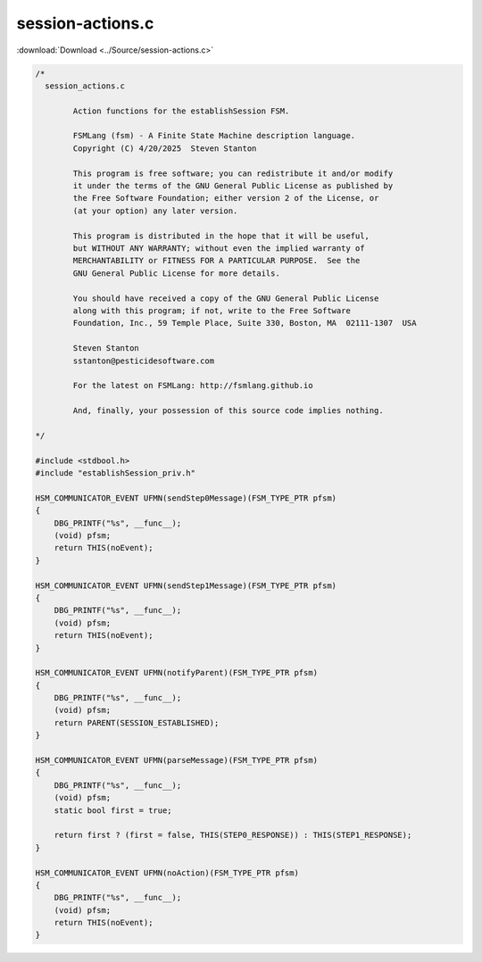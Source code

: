 =================
session-actions.c
=================

:download:`Download <../Source/session-actions.c>`

.. code-block:: c

	/*
	  session_actions.c
	
		Action functions for the establishSession FSM.
	
		FSMLang (fsm) - A Finite State Machine description language.
		Copyright (C) 4/20/2025  Steven Stanton
	
		This program is free software; you can redistribute it and/or modify
		it under the terms of the GNU General Public License as published by
		the Free Software Foundation; either version 2 of the License, or
		(at your option) any later version.
	
		This program is distributed in the hope that it will be useful,
		but WITHOUT ANY WARRANTY; without even the implied warranty of
		MERCHANTABILITY or FITNESS FOR A PARTICULAR PURPOSE.  See the
		GNU General Public License for more details.
	
		You should have received a copy of the GNU General Public License
		along with this program; if not, write to the Free Software
		Foundation, Inc., 59 Temple Place, Suite 330, Boston, MA  02111-1307  USA
	
		Steven Stanton
		sstanton@pesticidesoftware.com
	
		For the latest on FSMLang: http://fsmlang.github.io
	
		And, finally, your possession of this source code implies nothing.
	
	*/
	
	#include <stdbool.h>
	#include "establishSession_priv.h"
	
	HSM_COMMUNICATOR_EVENT UFMN(sendStep0Message)(FSM_TYPE_PTR pfsm)
	{
	    DBG_PRINTF("%s", __func__);
	    (void) pfsm;
	    return THIS(noEvent);
	}
	
	HSM_COMMUNICATOR_EVENT UFMN(sendStep1Message)(FSM_TYPE_PTR pfsm)
	{
	    DBG_PRINTF("%s", __func__);
	    (void) pfsm;
	    return THIS(noEvent);
	}
	
	HSM_COMMUNICATOR_EVENT UFMN(notifyParent)(FSM_TYPE_PTR pfsm)
	{
	    DBG_PRINTF("%s", __func__);
	    (void) pfsm;
	    return PARENT(SESSION_ESTABLISHED);
	}
	
	HSM_COMMUNICATOR_EVENT UFMN(parseMessage)(FSM_TYPE_PTR pfsm)
	{
	    DBG_PRINTF("%s", __func__);
	    (void) pfsm;
	    static bool first = true;
	
	    return first ? (first = false, THIS(STEP0_RESPONSE)) : THIS(STEP1_RESPONSE);
	}
	
	HSM_COMMUNICATOR_EVENT UFMN(noAction)(FSM_TYPE_PTR pfsm)
	{
	    DBG_PRINTF("%s", __func__);
	    (void) pfsm;
	    return THIS(noEvent);
	}
	
